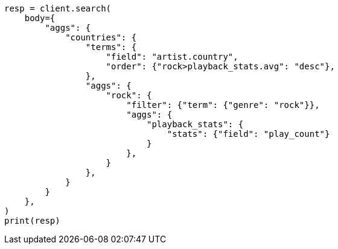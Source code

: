 // aggregations/bucket/terms-aggregation.asciidoc:309

[source, python]
----
resp = client.search(
    body={
        "aggs": {
            "countries": {
                "terms": {
                    "field": "artist.country",
                    "order": {"rock>playback_stats.avg": "desc"},
                },
                "aggs": {
                    "rock": {
                        "filter": {"term": {"genre": "rock"}},
                        "aggs": {
                            "playback_stats": {
                                "stats": {"field": "play_count"}
                            }
                        },
                    }
                },
            }
        }
    },
)
print(resp)
----